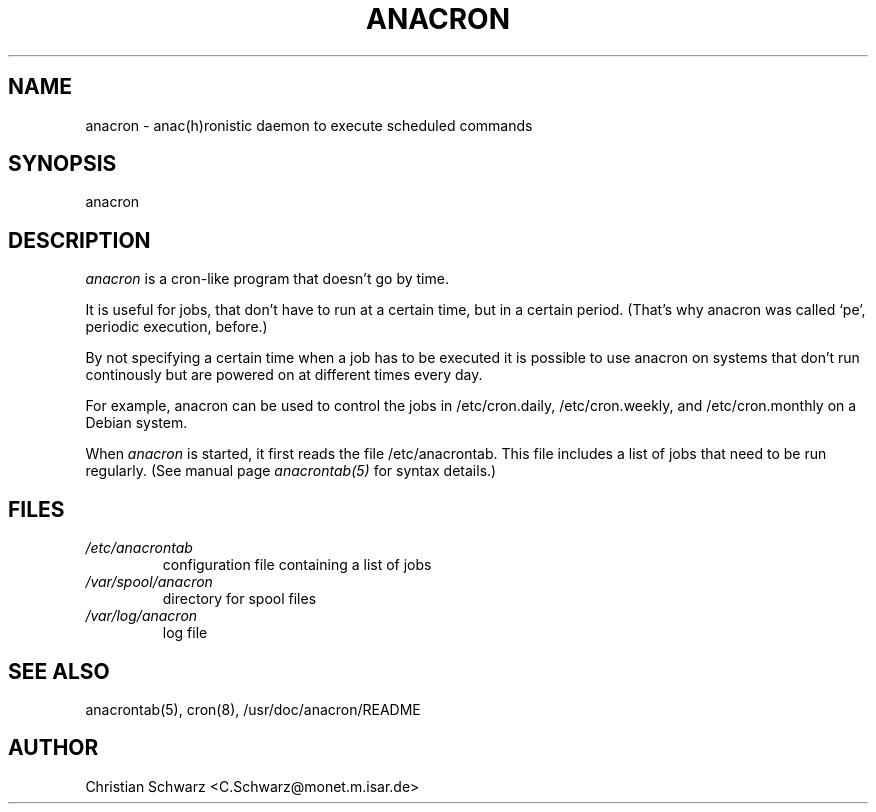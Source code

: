.\"  This page Copyright (C) 1996 Christian Schwarz, C.Schwarz@monet.m.isar.de
.\"  Freely distributable under the terms of the GPL
.TH ANACRON 8 "22 August 1996"
.SH NAME
anacron \- anac(h)ronistic daemon to execute scheduled commands
.SH SYNOPSIS
anacron
.SH DESCRIPTION
.I anacron
is a cron-like program that doesn't go by time.
.PP
It is useful for jobs, that don't have to run at a certain time, but
in a certain period. (That's why anacron was called `pe', periodic
execution, before.)
.PP
By not specifying a certain time when a job has to be executed
it is possible to use anacron on systems that don't run continously
but are powered on at different times every day.
.PP
For example, anacron can be used to control the jobs in /etc/cron.daily,
/etc/cron.weekly, and /etc/cron.monthly on a Debian system.
.PP
When
.I anacron
is started, it first reads the file /etc/anacrontab. This file includes
a list of jobs that need to be run regularly. (See manual page
.I anacrontab(5)
for syntax details.)
.SH FILES
.TP
.I /etc/anacrontab
configuration file containing a list of jobs
.TP
.I /var/spool/anacron
directory for spool files
.TP
.I /var/log/anacron
log file
.SH "SEE ALSO"
anacrontab(5), cron(8), /usr/doc/anacron/README
.SH AUTHOR
.nf
Christian Schwarz <C.Schwarz@monet.m.isar.de>

